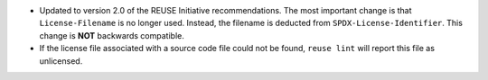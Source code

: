 - Updated to version 2.0 of the REUSE Initiative recommendations.  The most
  important change is that ``License-Filename`` is no longer used.  Instead, the
  filename is deducted from ``SPDX-License-Identifier``.  This change is **NOT**
  backwards compatible.

- If the license file associated with a source code file could not be found,
  ``reuse lint`` will report this file as unlicensed.
